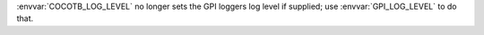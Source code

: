 :envvar:`COCOTB_LOG_LEVEL` no longer sets the GPI loggers log level if supplied; use :envvar:`GPI_LOG_LEVEL` to do that.
